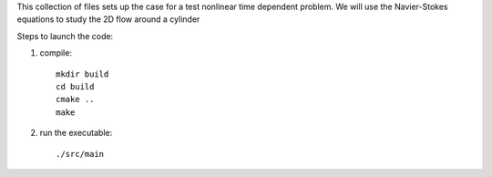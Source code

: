 This collection of files sets up the case for a test nonlinear
time dependent problem. We will use the Navier-Stokes equations
to study the 2D flow around a cylinder

Steps to launch the code:

1) compile::

    mkdir build
    cd build
    cmake ..
    make

2) run the executable::

    ./src/main
